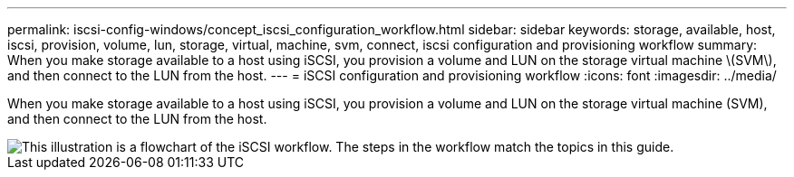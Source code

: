 ---
permalink: iscsi-config-windows/concept_iscsi_configuration_workflow.html
sidebar: sidebar
keywords: storage, available, host, iscsi, provision, volume, lun, storage, virtual, machine, svm, connect, iscsi configuration and provisioning workflow
summary: When you make storage available to a host using iSCSI, you provision a volume and LUN on the storage virtual machine \(SVM\), and then connect to the LUN from the host.
---
= iSCSI configuration and provisioning workflow
:icons: font
:imagesdir: ../media/

[.lead]
When you make storage available to a host using iSCSI, you provision a volume and LUN on the storage virtual machine (SVM), and then connect to the LUN from the host.

image::../media/iscsi_windows_workflow.png[This illustration is a flowchart of the iSCSI workflow. The steps in the workflow match the topics in this guide.]
